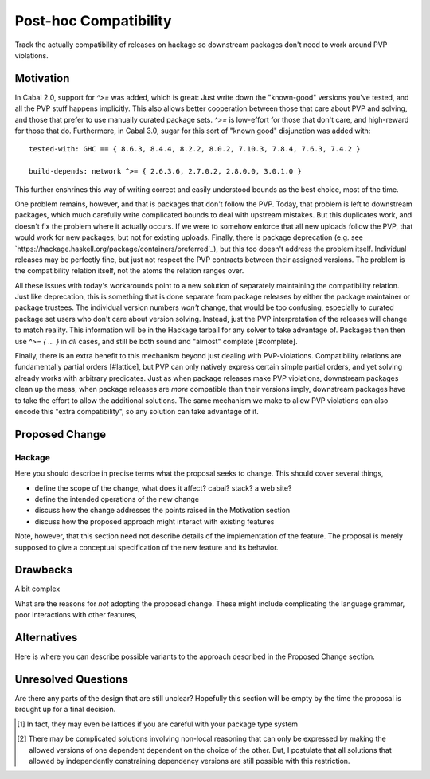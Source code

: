 .. proposal-number:: Leave blank. This will be filled in when the proposal is
                     accepted.

.. highlight:: haskell

Post-hoc Compatibility
======================

Track the actually compatibility of releases on hackage so downstream packages don't need to work around PVP violations.

Motivation
----------

In Cabal 2.0, support for `^>=` was added, which is great:
Just write down the "known-good" versions you've tested, and all the PVP stuff happens implicitly.
This also allows better cooperation between those that care about PVP and solving, and those that prefer to use manually curated package sets.
`^>=` is low-effort for those that don't care, and high-reward for those that do.
Furthermore, in Cabal 3.0, sugar for this sort of "known good" disjunction was added with::

  tested-with: GHC == { 8.6.3, 8.4.4, 8.2.2, 8.0.2, 7.10.3, 7.8.4, 7.6.3, 7.4.2 }

  build-depends: network ^>= { 2.6.3.6, 2.7.0.2, 2.8.0.0, 3.0.1.0 }

This further enshrines this way of writing correct and easily understood bounds as the best choice, most of the time.

One problem remains, however, and that is packages that don't follow the PVP.
Today, that problem is left to downstream packages, which much carefully write complicated bounds to deal with upstream mistakes.
But this duplicates work, and doesn't fix the problem where it actually occurs.
If we were to somehow enforce that all new uploads follow the PVP, that would work for new packages, but not for existing uploads.
Finally, there is package deprecation (e.g. see `https://hackage.haskell.org/package/containers/preferred`_), but this too doesn't address the problem itself.
Individual releases may be perfectly fine, but just not respect the PVP contracts between their assigned versions.
The problem is the compatibility relation itself, not the atoms the relation ranges over.

All these issues with today's workarounds point to a new solution of separately maintaining the compatibility relation.
Just like deprecation, this is something that is done separate from package releases by either the package maintainer or package trustees.
The individual version numbers *won't* change, that would be too confusing, especially to curated package set users who don't care about version solving.
Instead, just the PVP interpretation of the releases will change to match reality.
This information will be in the Hackage tarball for any solver to take advantage of.
Packages then then use `^>= { ... }` in *all* cases, and still be both sound and "almost" complete [#complete].

Finally, there is an extra benefit to this mechanism beyond just dealing with PVP-violations.
Compatibility relations are fundamentally partial orders [#lattice], but PVP can only natively express certain simple partial orders, and yet solving already works with arbitrary predicates.
Just as when package releases make PVP violations, downstream packages clean up the mess, when package releases are *more* compatible than their versions imply, downstream packages have to take the effort to allow the additional solutions.
The same mechanism we make to allow PVP violations can also encode this "extra compatibility", so any solution can take advantage of it.

Proposed Change
---------------

Hackage
~~~~~~~

Here you should describe in precise terms what the proposal seeks to change.
This should cover several things,

* define the scope of the change, what does it affect? cabal? stack? a web site?
* define the intended operations of the new change
* discuss how the change addresses the points raised in the Motivation section
* discuss how the proposed approach might interact with existing features

Note, however, that this section need not describe details of the
implementation of the feature. The proposal is merely supposed to give a
conceptual specification of the new feature and its behavior.

Drawbacks
---------

A bit complex

What are the reasons for *not* adopting the proposed change. These might include
complicating the language grammar, poor interactions with other features,

Alternatives
------------

Here is where you can describe possible variants to the approach described in
the Proposed Change section.

Unresolved Questions
--------------------

Are there any parts of the design that are still unclear? Hopefully this section
will be empty by the time the proposal is brought up for a final decision.

.. [#lattice]
  In fact, they may even be lattices if you are careful with your package type system

.. [#complete]
  There may be complicated solutions involving non-local reasoning that can only be expressed by making the allowed versions of one dependent dependent on the choice of the other.
  But, I postulate that all solutions that allowed by independently constraining dependency versions are still possible with this restriction.
